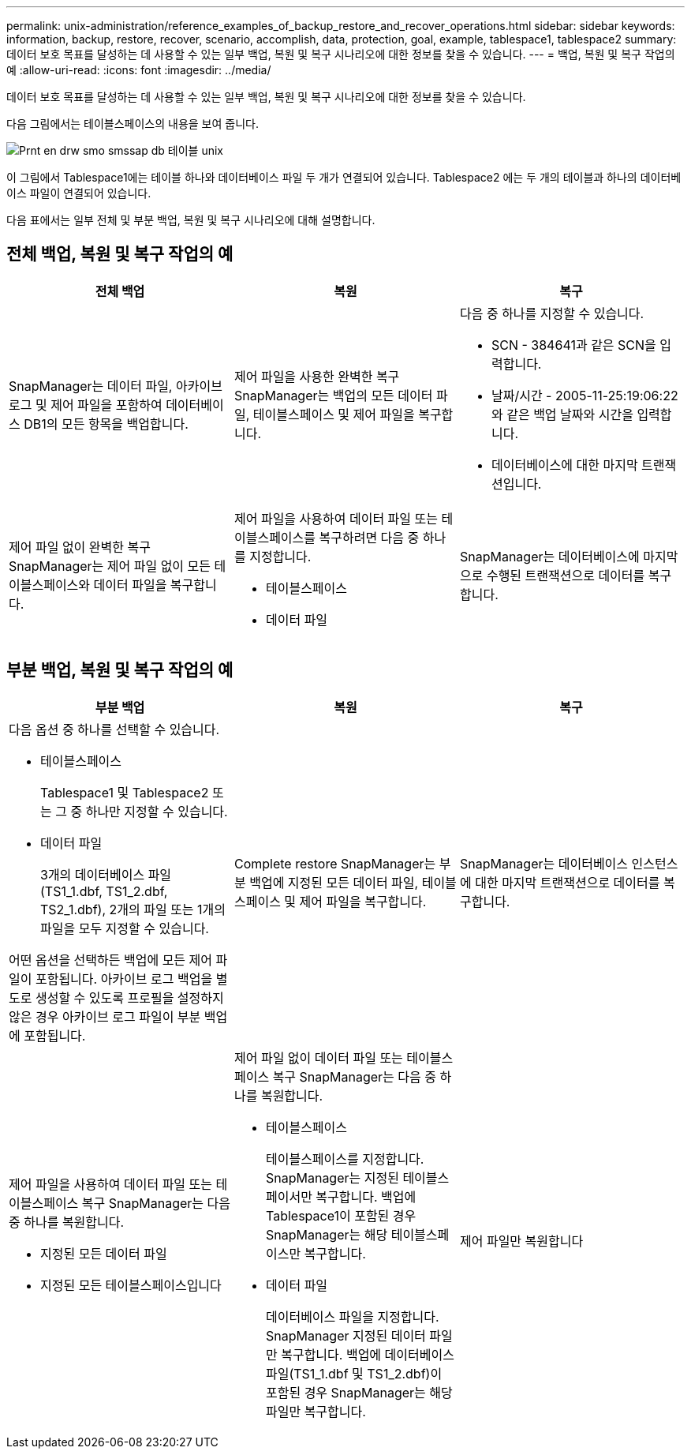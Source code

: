 ---
permalink: unix-administration/reference_examples_of_backup_restore_and_recover_operations.html 
sidebar: sidebar 
keywords: information, backup, restore, recover, scenario, accomplish, data, protection, goal, example, tablespace1, tablespace2 
summary: 데이터 보호 목표를 달성하는 데 사용할 수 있는 일부 백업, 복원 및 복구 시나리오에 대한 정보를 찾을 수 있습니다. 
---
= 백업, 복원 및 복구 작업의 예
:allow-uri-read: 
:icons: font
:imagesdir: ../media/


[role="lead"]
데이터 보호 목표를 달성하는 데 사용할 수 있는 일부 백업, 복원 및 복구 시나리오에 대한 정보를 찾을 수 있습니다.

다음 그림에서는 테이블스페이스의 내용을 보여 줍니다.

image::../media/prnt_en_drw_smo_smsap_db_tables_unix.gif[Prnt en drw smo smssap db 테이블 unix]

이 그림에서 Tablespace1에는 테이블 하나와 데이터베이스 파일 두 개가 연결되어 있습니다. Tablespace2 에는 두 개의 테이블과 하나의 데이터베이스 파일이 연결되어 있습니다.

다음 표에서는 일부 전체 및 부분 백업, 복원 및 복구 시나리오에 대해 설명합니다.



== 전체 백업, 복원 및 복구 작업의 예

|===
| 전체 백업 | 복원 | 복구 


 a| 
SnapManager는 데이터 파일, 아카이브 로그 및 제어 파일을 포함하여 데이터베이스 DB1의 모든 항목을 백업합니다.
 a| 
제어 파일을 사용한 완벽한 복구 SnapManager는 백업의 모든 데이터 파일, 테이블스페이스 및 제어 파일을 복구합니다.
 a| 
다음 중 하나를 지정할 수 있습니다.

* SCN - 384641과 같은 SCN을 입력합니다.
* 날짜/시간 - 2005-11-25:19:06:22와 같은 백업 날짜와 시간을 입력합니다.
* 데이터베이스에 대한 마지막 트랜잭션입니다.




 a| 
제어 파일 없이 완벽한 복구 SnapManager는 제어 파일 없이 모든 테이블스페이스와 데이터 파일을 복구합니다.
 a| 
제어 파일을 사용하여 데이터 파일 또는 테이블스페이스를 복구하려면 다음 중 하나를 지정합니다.

* 테이블스페이스
* 데이터 파일

 a| 
SnapManager는 데이터베이스에 마지막으로 수행된 트랜잭션으로 데이터를 복구합니다.

|===


== 부분 백업, 복원 및 복구 작업의 예

|===
| 부분 백업 | 복원 | 복구 


 a| 
다음 옵션 중 하나를 선택할 수 있습니다.

* 테이블스페이스
+
Tablespace1 및 Tablespace2 또는 그 중 하나만 지정할 수 있습니다.

* 데이터 파일
+
3개의 데이터베이스 파일(TS1_1.dbf, TS1_2.dbf, TS2_1.dbf), 2개의 파일 또는 1개의 파일을 모두 지정할 수 있습니다.



어떤 옵션을 선택하든 백업에 모든 제어 파일이 포함됩니다. 아카이브 로그 백업을 별도로 생성할 수 있도록 프로필을 설정하지 않은 경우 아카이브 로그 파일이 부분 백업에 포함됩니다.
 a| 
Complete restore SnapManager는 부분 백업에 지정된 모든 데이터 파일, 테이블스페이스 및 제어 파일을 복구합니다.
 a| 
SnapManager는 데이터베이스 인스턴스에 대한 마지막 트랜잭션으로 데이터를 복구합니다.



 a| 
제어 파일을 사용하여 데이터 파일 또는 테이블스페이스 복구 SnapManager는 다음 중 하나를 복원합니다.

* 지정된 모든 데이터 파일
* 지정된 모든 테이블스페이스입니다

 a| 
제어 파일 없이 데이터 파일 또는 테이블스페이스 복구 SnapManager는 다음 중 하나를 복원합니다.

* 테이블스페이스
+
테이블스페이스를 지정합니다. SnapManager는 지정된 테이블스페이서만 복구합니다. 백업에 Tablespace1이 포함된 경우 SnapManager는 해당 테이블스페이스만 복구합니다.

* 데이터 파일
+
데이터베이스 파일을 지정합니다. SnapManager 지정된 데이터 파일만 복구합니다. 백업에 데이터베이스 파일(TS1_1.dbf 및 TS1_2.dbf)이 포함된 경우 SnapManager는 해당 파일만 복구합니다.


 a| 
제어 파일만 복원합니다

|===